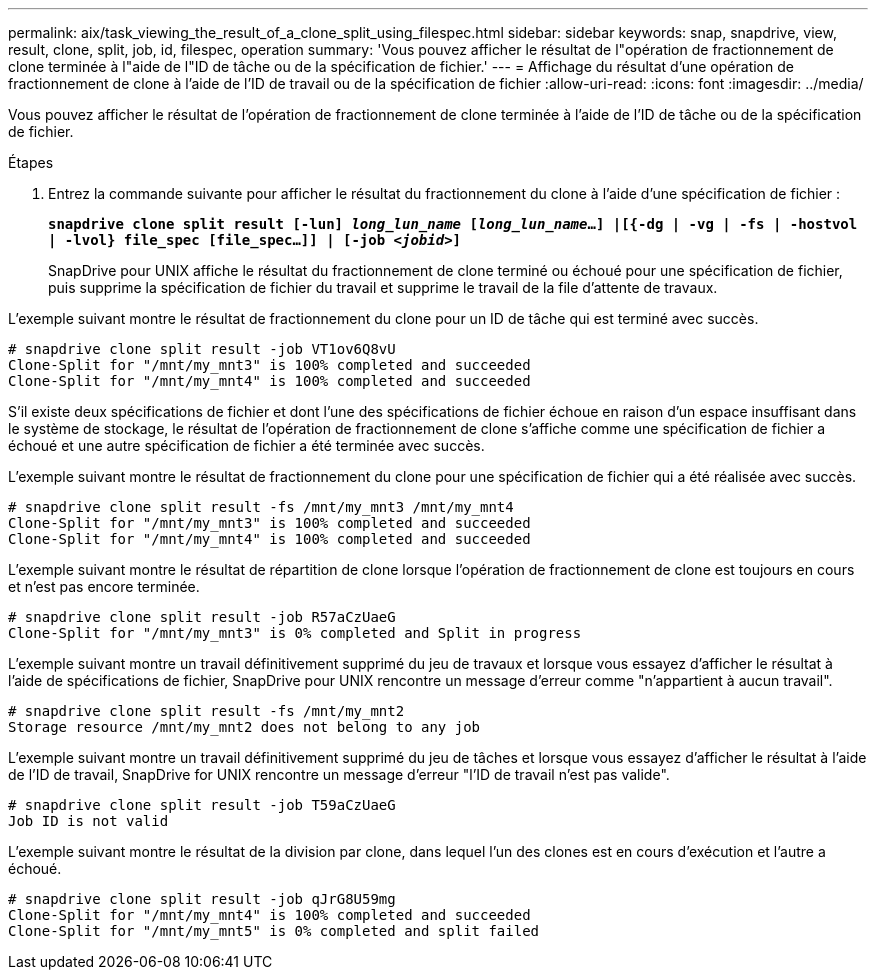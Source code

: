 ---
permalink: aix/task_viewing_the_result_of_a_clone_split_using_filespec.html 
sidebar: sidebar 
keywords: snap, snapdrive, view, result, clone, split, job, id, filespec, operation 
summary: 'Vous pouvez afficher le résultat de l"opération de fractionnement de clone terminée à l"aide de l"ID de tâche ou de la spécification de fichier.' 
---
= Affichage du résultat d'une opération de fractionnement de clone à l'aide de l'ID de travail ou de la spécification de fichier
:allow-uri-read: 
:icons: font
:imagesdir: ../media/


[role="lead"]
Vous pouvez afficher le résultat de l'opération de fractionnement de clone terminée à l'aide de l'ID de tâche ou de la spécification de fichier.

.Étapes
. Entrez la commande suivante pour afficher le résultat du fractionnement du clone à l'aide d'une spécification de fichier :
+
`*snapdrive clone split result [-lun] _long_lun_name_ [_long_lun_name_...] |[{-dg | -vg | -fs | -hostvol | -lvol} file_spec [file_spec...]] | [-job _<jobid>_]*`

+
SnapDrive pour UNIX affiche le résultat du fractionnement de clone terminé ou échoué pour une spécification de fichier, puis supprime la spécification de fichier du travail et supprime le travail de la file d'attente de travaux.



L'exemple suivant montre le résultat de fractionnement du clone pour un ID de tâche qui est terminé avec succès.

[listing]
----
# snapdrive clone split result -job VT1ov6Q8vU
Clone-Split for "/mnt/my_mnt3" is 100% completed and succeeded
Clone-Split for "/mnt/my_mnt4" is 100% completed and succeeded
----
S'il existe deux spécifications de fichier et dont l'une des spécifications de fichier échoue en raison d'un espace insuffisant dans le système de stockage, le résultat de l'opération de fractionnement de clone s'affiche comme une spécification de fichier a échoué et une autre spécification de fichier a été terminée avec succès.

L'exemple suivant montre le résultat de fractionnement du clone pour une spécification de fichier qui a été réalisée avec succès.

[listing]
----
# snapdrive clone split result -fs /mnt/my_mnt3 /mnt/my_mnt4
Clone-Split for "/mnt/my_mnt3" is 100% completed and succeeded
Clone-Split for "/mnt/my_mnt4" is 100% completed and succeeded
----
L'exemple suivant montre le résultat de répartition de clone lorsque l'opération de fractionnement de clone est toujours en cours et n'est pas encore terminée.

[listing]
----
# snapdrive clone split result -job R57aCzUaeG
Clone-Split for "/mnt/my_mnt3" is 0% completed and Split in progress
----
L'exemple suivant montre un travail définitivement supprimé du jeu de travaux et lorsque vous essayez d'afficher le résultat à l'aide de spécifications de fichier, SnapDrive pour UNIX rencontre un message d'erreur comme "n'appartient à aucun travail".

[listing]
----
# snapdrive clone split result -fs /mnt/my_mnt2
Storage resource /mnt/my_mnt2 does not belong to any job
----
L'exemple suivant montre un travail définitivement supprimé du jeu de tâches et lorsque vous essayez d'afficher le résultat à l'aide de l'ID de travail, SnapDrive for UNIX rencontre un message d'erreur "l'ID de travail n'est pas valide".

[listing]
----
# snapdrive clone split result -job T59aCzUaeG
Job ID is not valid
----
L'exemple suivant montre le résultat de la division par clone, dans lequel l'un des clones est en cours d'exécution et l'autre a échoué.

[listing]
----
# snapdrive clone split result -job qJrG8U59mg
Clone-Split for "/mnt/my_mnt4" is 100% completed and succeeded
Clone-Split for "/mnt/my_mnt5" is 0% completed and split failed
----